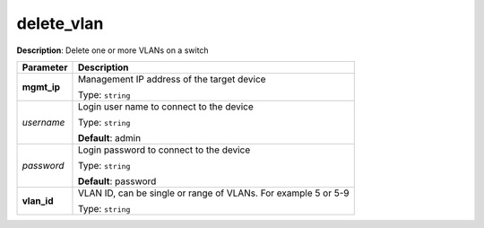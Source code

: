 .. NOTE: This file has been generated automatically, don't manually edit it

delete_vlan
~~~~~~~~~~~

**Description**: Delete one or more VLANs on a switch 

.. table::

   ================================  ======================================================================
   Parameter                         Description
   ================================  ======================================================================
   **mgmt_ip**                       Management IP address of the target device

                                     Type: ``string``
   *username*                        Login user name to connect to the device

                                     Type: ``string``

                                     **Default**: admin
   *password*                        Login password to connect to the device

                                     Type: ``string``

                                     **Default**: password
   **vlan_id**                       VLAN ID, can be single or range of VLANs. For example 5 or 5-9

                                     Type: ``string``
   ================================  ======================================================================


